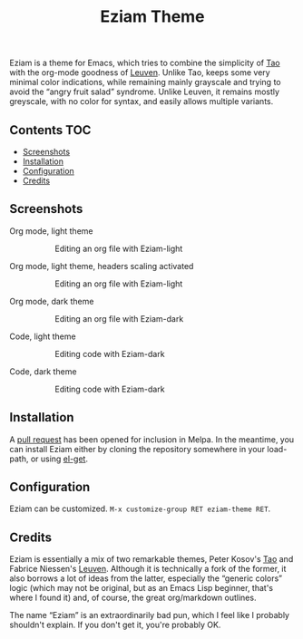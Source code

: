 #+TITLE: Eziam Theme

Eziam is a theme for Emacs, which tries to combine the simplicity of [[https://github.com/11111000000/tao-theme-emacs][Tao]] with the org-mode goodness of [[https://github.com/fniessen/emacs-leuven-theme/issues][Leuven]].  Unlike Tao, keeps some very minimal color indications, while remaining mainly grayscale and trying to avoid the “angry fruit salad” syndrome.  Unlike Leuven, it remains mostly greyscale, with no color for syntax, and easily allows multiple variants.

** Contents :TOC:
   - [[#screenshots][Screenshots]]
   - [[#installation][Installation]]
   - [[#configuration][Configuration]]
   - [[#credits][Credits]]

** Screenshots

 - Org mode, light theme ::

     #+CAPTION: Editing an org file with Eziam-light
     #+NAME:    org-light
     [[https://raw.githubusercontent.com/thblt/eziam-theme-emacs/master/screenshots/org-light.png]]

 - Org mode, light theme, headers scaling activated ::

     #+CAPTION: Editing an org file with Eziam-light
     #+NAME:    org-light
     [[https://raw.githubusercontent.com/thblt/eziam-theme-emacs/master/screenshots/org-light-scaled.png]]

 - Org mode, dark theme ::

     #+CAPTION: Editing an org file with Eziam-dark
     #+NAME:    org-dark
     [[https://raw.githubusercontent.com/thblt/eziam-theme-emacs/master/screenshots/org-dark.png]]

 - Code, light theme ::

     #+CAPTION: Editing code with Eziam-dark
     #+NAME:    code-light
     [[https://raw.githubusercontent.com/thblt/eziam-theme-emacs/master/screenshots/code-light.png]]

 - Code, dark theme ::

     #+CAPTION: Editing code with Eziam-dark
     #+NAME:    code-dark
     [[https://raw.githubusercontent.com/thblt/eziam-theme-emacs/master/screenshots/code-dark.png]]

** Installation

A [[https://github.com/melpa/melpa/pull/4514][pull request]] has been opened for inclusion in Melpa.  In the meantime, you can install Eziam either by cloning the repository somewhere in your load-path, or using [[https://github.com/dimitri/el-get][el-get]].

** Configuration

Eziam can be customized.  =M-x customize-group RET eziam-theme RET=.

** Credits

Eziam is essentially a mix of two remarkable themes, Peter Kosov's [[https://github.com/11111000000/tao-theme-emacs][Tao]] and Fabrice Niessen's [[https://github.com/fniessen/emacs-leuven-theme/issues][Leuven]].  Although it is technically a fork of the former, it also borrows a lot of ideas from the latter, especially the “generic colors” logic (which may not be original, but as an Emacs Lisp beginner, that's where I found it) and, of course, the great org/markdown outlines.

The name “Eziam” is an extraordinarily bad pun, which I feel like I probably shouldn't explain.  If you don't get it, you're probably OK.
